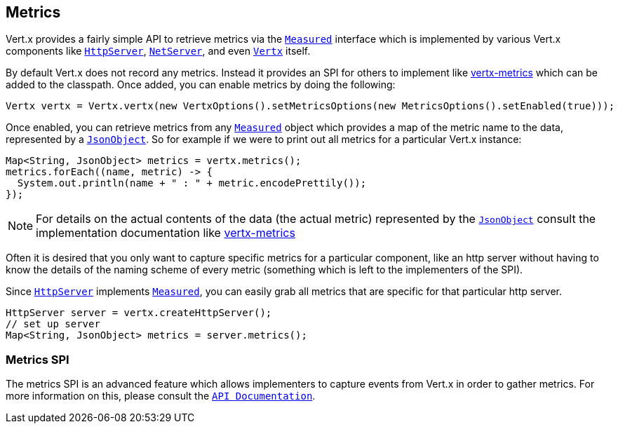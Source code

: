 == Metrics

Vert.x provides a fairly simple API to retrieve metrics via the link:apidocs/io/vertx/core/metrics/Measured.html[`Measured`] interface
which is implemented by various Vert.x components like link:apidocs/io/vertx/core/http/HttpServer.html[`HttpServer`], link:apidocs/io/vertx/core/net/NetServer.html[`NetServer`],
and even link:apidocs/io/vertx/core/Vertx.html[`Vertx`] itself.

By default Vert.x does not record any metrics. Instead it provides an SPI for others to implement like https://github.com/vert-x3/vertx-metrics[vertx-metrics]
which can be added to the classpath. Once added, you can enable metrics by doing the following:
[source,java]
----
Vertx vertx = Vertx.vertx(new VertxOptions().setMetricsOptions(new MetricsOptions().setEnabled(true)));
----

Once enabled, you can retrieve metrics from any link:apidocs/io/vertx/core/metrics/Measured.html[`Measured`] object which provides
a map of the metric name to the data, represented by a link:apidocs/io/vertx/core/json/JsonObject.html[`JsonObject`]. So for example if we were to print
out all metrics for a particular Vert.x instance:
[source,java]
----
Map<String, JsonObject> metrics = vertx.metrics();
metrics.forEach((name, metric) -> {
  System.out.println(name + " : " + metric.encodePrettily());
});
----

NOTE: For details on the actual contents of the data (the actual metric) represented by the link:apidocs/io/vertx/core/json/JsonObject.html[`JsonObject`]
consult the implementation documentation like https://github.com/vert-x3/vertx-metrics[vertx-metrics]

Often it is desired that you only want to capture specific metrics for a particular component, like an http server
without having to know the details of the naming scheme of every metric (something which is left to the implementers of the SPI).

Since link:apidocs/io/vertx/core/http/HttpServer.html[`HttpServer`] implements link:apidocs/io/vertx/core/metrics/Measured.html[`Measured`], you can easily grab all metrics
that are specific for that particular http server.
[source,java]
----
HttpServer server = vertx.createHttpServer();
// set up server
Map<String, JsonObject> metrics = server.metrics();
----

=== Metrics SPI

The metrics SPI is an advanced feature which allows implementers to capture events from Vert.x in order to gather metrics. For
more information on this, please consult the link:apidocs/io/vertx/core/spi/metrics/VertxMetrics.html[`API Documentation`].